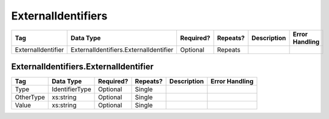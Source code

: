 ExternalIdentifiers
===================

.. todo::

   Document ExternalIdentifiers & ExternalIdentifier

+--------------------+-----------------------------------------+------------+----------+------------------------------+----------------------------+
| Tag                | Data Type                               | Required?  | Repeats? |Description                   |Error Handling              |
|                    |                                         |            |          |                              |                            |
+====================+=========================================+============+==========+==============================+============================+
| ExternalIdentifier | ExternalIdentifiers.ExternalIdentifier  | Optional   | Repeats  |                              |                            |
+--------------------+-----------------------------------------+------------+----------+------------------------------+----------------------------+

ExternalIdentifiers.ExternalIdentifier
--------------------------------------

+------------+--------------------+-----------+----------+----------------------+----------------------------+
| Tag        | Data Type          | Required? | Repeats? |Description           |Error Handling              |
|            |                    |           |          |                      |                            |
+============+====================+===========+==========+======================+============================+
| Type       | IdentifierType     | Optional  | Single   |                      |                            |
+------------+--------------------+-----------+----------+----------------------+----------------------------+
| OtherType  | xs:string          | Optional  | Single   |                      |                            |
+------------+--------------------+-----------+----------+----------------------+----------------------------+
| Value      | xs:string          | Optional  | Single   |                      |                            |
+------------+--------------------+-----------+----------+----------------------+----------------------------+
